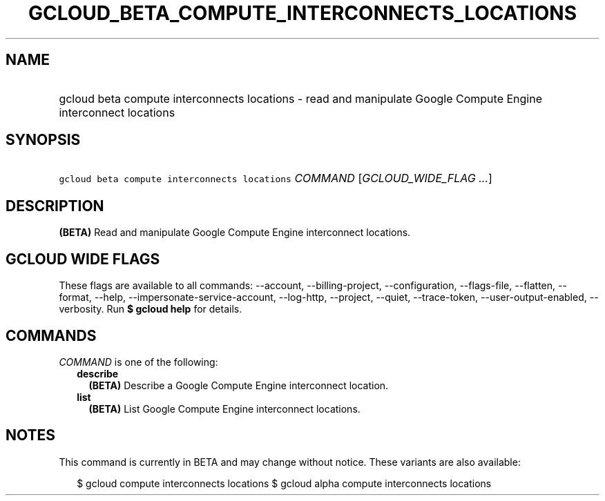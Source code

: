 
.TH "GCLOUD_BETA_COMPUTE_INTERCONNECTS_LOCATIONS" 1



.SH "NAME"
.HP
gcloud beta compute interconnects locations \- read and manipulate Google Compute Engine interconnect locations



.SH "SYNOPSIS"
.HP
\f5gcloud beta compute interconnects locations\fR \fICOMMAND\fR [\fIGCLOUD_WIDE_FLAG\ ...\fR]



.SH "DESCRIPTION"

\fB(BETA)\fR Read and manipulate Google Compute Engine interconnect locations.



.SH "GCLOUD WIDE FLAGS"

These flags are available to all commands: \-\-account, \-\-billing\-project,
\-\-configuration, \-\-flags\-file, \-\-flatten, \-\-format, \-\-help,
\-\-impersonate\-service\-account, \-\-log\-http, \-\-project, \-\-quiet,
\-\-trace\-token, \-\-user\-output\-enabled, \-\-verbosity. Run \fB$ gcloud
help\fR for details.



.SH "COMMANDS"

\f5\fICOMMAND\fR\fR is one of the following:

.RS 2m
.TP 2m
\fBdescribe\fR
\fB(BETA)\fR Describe a Google Compute Engine interconnect location.

.TP 2m
\fBlist\fR
\fB(BETA)\fR List Google Compute Engine interconnect locations.


.RE
.sp

.SH "NOTES"

This command is currently in BETA and may change without notice. These variants
are also available:

.RS 2m
$ gcloud compute interconnects locations
$ gcloud alpha compute interconnects locations
.RE

